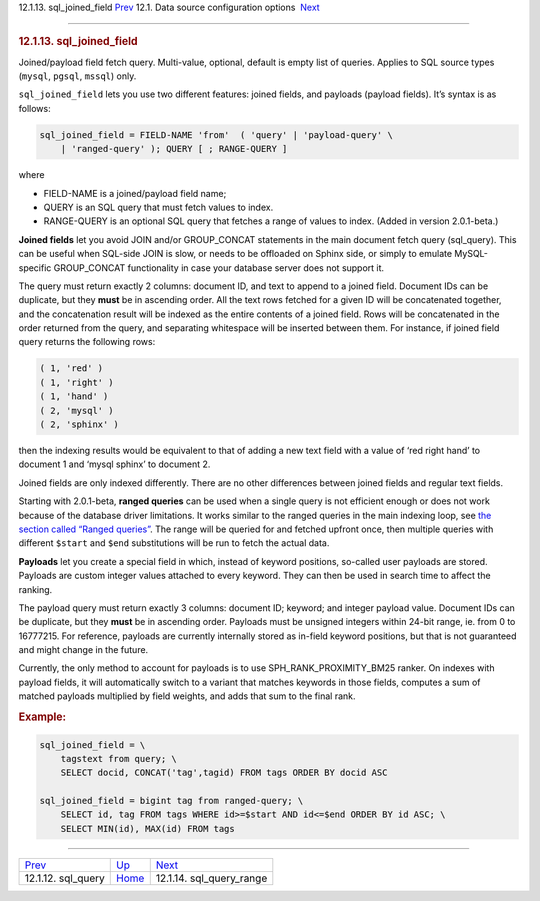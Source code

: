 .. raw:: html

   <div class="navheader">

12.1.13. sql\_joined\_field
`Prev <conf-sql-query.html>`__ 
12.1. Data source configuration options
 `Next <conf-sql-query-range.html>`__

--------------

.. raw:: html

   </div>

.. raw:: html

   <div class="sect2">

.. raw:: html

   <div class="titlepage">

.. raw:: html

   <div>

.. raw:: html

   <div>

.. rubric:: 12.1.13. sql\_joined\_field
   :name: sql_joined_field
   :class: title

.. raw:: html

   </div>

.. raw:: html

   </div>

.. raw:: html

   </div>

Joined/payload field fetch query. Multi-value, optional, default is
empty list of queries. Applies to SQL source types (``mysql``,
``pgsql``, ``mssql``) only.

``sql_joined_field`` lets you use two different features: joined fields,
and payloads (payload fields). It’s syntax is as follows:

.. code:: programlisting

    sql_joined_field = FIELD-NAME 'from'  ( 'query' | 'payload-query' \
        | 'ranged-query' ); QUERY [ ; RANGE-QUERY ]

where

.. raw:: html

   <div class="itemizedlist">

-  FIELD-NAME is a joined/payload field name;

-  QUERY is an SQL query that must fetch values to index.

-  RANGE-QUERY is an optional SQL query that fetches a range of values
   to index. (Added in version 2.0.1-beta.)

.. raw:: html

   </div>

**Joined fields** let you avoid JOIN and/or GROUP\_CONCAT statements in
the main document fetch query (sql\_query). This can be useful when
SQL-side JOIN is slow, or needs to be offloaded on Sphinx side, or
simply to emulate MySQL-specific GROUP\_CONCAT functionality in case
your database server does not support it.

The query must return exactly 2 columns: document ID, and text to append
to a joined field. Document IDs can be duplicate, but they **must** be
in ascending order. All the text rows fetched for a given ID will be
concatenated together, and the concatenation result will be indexed as
the entire contents of a joined field. Rows will be concatenated in the
order returned from the query, and separating whitespace will be
inserted between them. For instance, if joined field query returns the
following rows:

.. code:: programlisting

    ( 1, 'red' )
    ( 1, 'right' )
    ( 1, 'hand' )
    ( 2, 'mysql' )
    ( 2, 'sphinx' )

then the indexing results would be equivalent to that of adding a new
text field with a value of ‘red right hand’ to document 1 and ‘mysql
sphinx’ to document 2.

Joined fields are only indexed differently. There are no other
differences between joined fields and regular text fields.

Starting with 2.0.1-beta, **ranged queries** can be used when a single
query is not efficient enough or does not work because of the database
driver limitations. It works similar to the ranged queries in the main
indexing loop, see `the section called “Ranged
queries” <sql.html#ranged-queries>`__. The range will be queried for and
fetched upfront once, then multiple queries with different ``$start``
and ``$end`` substitutions will be run to fetch the actual data.

**Payloads** let you create a special field in which, instead of keyword
positions, so-called user payloads are stored. Payloads are custom
integer values attached to every keyword. They can then be used in
search time to affect the ranking.

The payload query must return exactly 3 columns: document ID; keyword;
and integer payload value. Document IDs can be duplicate, but they
**must** be in ascending order. Payloads must be unsigned integers
within 24-bit range, ie. from 0 to 16777215. For reference, payloads are
currently internally stored as in-field keyword positions, but that is
not guaranteed and might change in the future.

Currently, the only method to account for payloads is to use
SPH\_RANK\_PROXIMITY\_BM25 ranker. On indexes with payload fields, it
will automatically switch to a variant that matches keywords in those
fields, computes a sum of matched payloads multiplied by field weights,
and adds that sum to the final rank.

.. rubric:: Example:
   :name: example

.. code:: programlisting

    sql_joined_field = \
        tagstext from query; \
        SELECT docid, CONCAT('tag',tagid) FROM tags ORDER BY docid ASC

    sql_joined_field = bigint tag from ranged-query; \
        SELECT id, tag FROM tags WHERE id>=$start AND id<=$end ORDER BY id ASC; \
        SELECT MIN(id), MAX(id) FROM tags

.. raw:: html

   </div>

.. raw:: html

   <div class="navfooter">

--------------

+-----------------------------------+----------------------------------+-----------------------------------------+
| `Prev <conf-sql-query.html>`__    | `Up <confgroup-source.html>`__   |  `Next <conf-sql-query-range.html>`__   |
+-----------------------------------+----------------------------------+-----------------------------------------+
| 12.1.12. sql\_query               | `Home <index.html>`__            |  12.1.14. sql\_query\_range             |
+-----------------------------------+----------------------------------+-----------------------------------------+

.. raw:: html

   </div>
